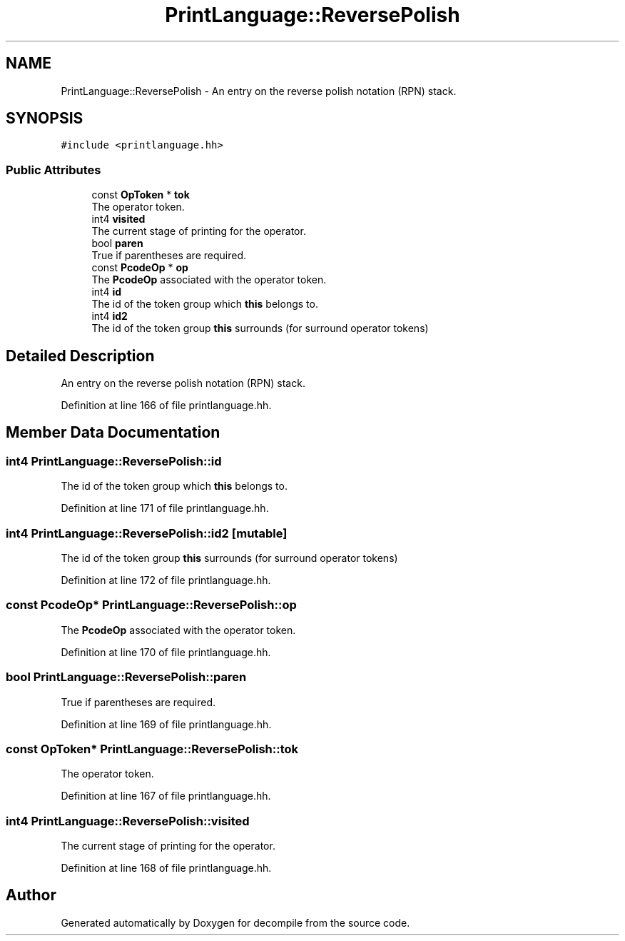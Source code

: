 .TH "PrintLanguage::ReversePolish" 3 "Sun Apr 14 2019" "decompile" \" -*- nroff -*-
.ad l
.nh
.SH NAME
PrintLanguage::ReversePolish \- An entry on the reverse polish notation (RPN) stack\&.  

.SH SYNOPSIS
.br
.PP
.PP
\fC#include <printlanguage\&.hh>\fP
.SS "Public Attributes"

.in +1c
.ti -1c
.RI "const \fBOpToken\fP * \fBtok\fP"
.br
.RI "The operator token\&. "
.ti -1c
.RI "int4 \fBvisited\fP"
.br
.RI "The current stage of printing for the operator\&. "
.ti -1c
.RI "bool \fBparen\fP"
.br
.RI "True if parentheses are required\&. "
.ti -1c
.RI "const \fBPcodeOp\fP * \fBop\fP"
.br
.RI "The \fBPcodeOp\fP associated with the operator token\&. "
.ti -1c
.RI "int4 \fBid\fP"
.br
.RI "The id of the token group which \fBthis\fP belongs to\&. "
.ti -1c
.RI "int4 \fBid2\fP"
.br
.RI "The id of the token group \fBthis\fP surrounds (for surround operator tokens) "
.in -1c
.SH "Detailed Description"
.PP 
An entry on the reverse polish notation (RPN) stack\&. 
.PP
Definition at line 166 of file printlanguage\&.hh\&.
.SH "Member Data Documentation"
.PP 
.SS "int4 PrintLanguage::ReversePolish::id"

.PP
The id of the token group which \fBthis\fP belongs to\&. 
.PP
Definition at line 171 of file printlanguage\&.hh\&.
.SS "int4 PrintLanguage::ReversePolish::id2\fC [mutable]\fP"

.PP
The id of the token group \fBthis\fP surrounds (for surround operator tokens) 
.PP
Definition at line 172 of file printlanguage\&.hh\&.
.SS "const \fBPcodeOp\fP* PrintLanguage::ReversePolish::op"

.PP
The \fBPcodeOp\fP associated with the operator token\&. 
.PP
Definition at line 170 of file printlanguage\&.hh\&.
.SS "bool PrintLanguage::ReversePolish::paren"

.PP
True if parentheses are required\&. 
.PP
Definition at line 169 of file printlanguage\&.hh\&.
.SS "const \fBOpToken\fP* PrintLanguage::ReversePolish::tok"

.PP
The operator token\&. 
.PP
Definition at line 167 of file printlanguage\&.hh\&.
.SS "int4 PrintLanguage::ReversePolish::visited"

.PP
The current stage of printing for the operator\&. 
.PP
Definition at line 168 of file printlanguage\&.hh\&.

.SH "Author"
.PP 
Generated automatically by Doxygen for decompile from the source code\&.
